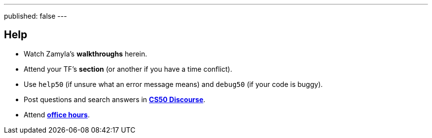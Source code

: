 ---
published: false
---

== Help

* Watch Zamyla's *walkthroughs* herein.
* Attend your TF's *section* (or another if you have a time conflict).
* Use `help50` (if unsure what an error message means) and `debug50` (if your code is buggy).
* Post questions and search answers in https://discourse.cs50.net/c/cs50-2017[*CS50 Discourse*].
* Attend https://cs50.harvard.edu/hours[*office hours*].
